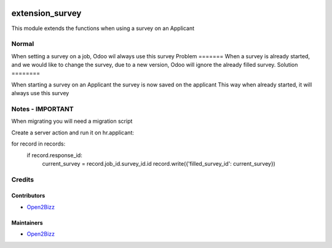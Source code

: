 .. image:: hhttps://www.open2bizz.tech/web/image/res.company/1/logo?
   :target: https://www.gnu.org/graphics/heckert_gnu.transp.small.png
   :alt: License: LGPL-3

===============
extension_survey
===============

This module extends the functions when using a survey on an Applicant 

Normal
======
When setting a survey on a job, Odoo wil always use this survey
Problem
=======
When a survey is already started, and we would like to change the survey, due to a new version, Odoo will ignore the already filled survey. 
Solution
========

When starting a survey on an Applicant the survey is now saved on the applicant This way when already started, it will always use this survey
          
Notes -  IMPORTANT 
==================
When migrating you will need a migration script

Create a server action and run it on hr.applicant:

for record in records:
  if record.response_id:
    current_survey = record.job_id.survey_id.id
    record.write({'filled_survey_id': current_survey})


Credits
=======

Contributors
------------
* `Open2Bizz <https://www.open2bizz.tech>`__

Maintainers
-----------
* `Open2Bizz <https://www.open2bizz.tech>`__

